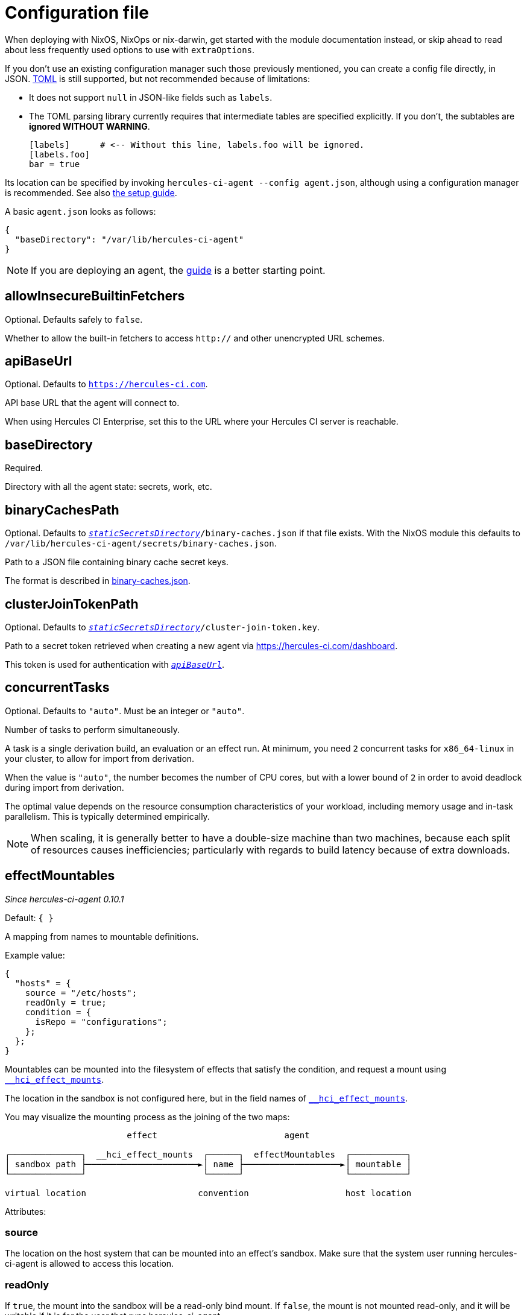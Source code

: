 = Configuration file

When deploying with NixOS, NixOps or nix-darwin, get started with the module
documentation instead, or skip ahead to read about less frequently used options
to use with `extraOptions`.

If you don't use an existing configuration manager such those previously mentioned,
you can create a config file directly, in JSON. https://github.com/toml-lang/toml#toml[TOML] is still supported, but not
recommended because of limitations:

* It does not support `null` in JSON-like fields such as `labels`.
* The TOML parsing library currently requires that intermediate tables are specified explicitly. If you don't, the subtables are **ignored WITHOUT WARNING**.

+
[source,toml]
----
[labels]      # <-- Without this line, labels.foo will be ignored.
[labels.foo]
bar = true
----

Its location can be specified by invoking `hercules-ci-agent --config agent.json`, although using a configuration manager is recommended. See also xref:hercules-ci:ROOT:getting-started/index.adoc#deploy-agent[the setup guide].

A basic `agent.json` looks as follows:

[source,json]
----
{
  "baseDirectory": "/var/lib/hercules-ci-agent"
}
----

NOTE: If you are deploying an agent, the xref:hercules-ci:ROOT:getting-started/index.adoc[guide] is a better starting point.

[[allowInsecureBuiltinFetchers]]
== allowInsecureBuiltinFetchers

Optional. Defaults safely to `false`.

Whether to allow the built-in fetchers to access `http://` and other unencrypted URL schemes.

[[apiBaseUrl]]
== apiBaseUrl

Optional. Defaults to `https://hercules-ci.com[https://hercules-ci.com]`.

API base URL that the agent will connect to.

When using Hercules CI Enterprise, set this to the URL where your Hercules CI
server is reachable.

[[baseDirectory]]
== baseDirectory

Required.

Directory with all the agent state: secrets, work, etc.

[[binaryCachesPath]]
== binaryCachesPath

Optional. Defaults to `<<staticSecretsDirectory,_staticSecretsDirectory_>>/binary-caches.json` if that file exists. With the NixOS module this defaults to `/var/lib/hercules-ci-agent/secrets/binary-caches.json`.

Path to a JSON file containing binary cache secret keys.

The format is described in xref:binary-caches-json.adoc[binary-caches.json].

[[clusterJoinTokenPath]]
== clusterJoinTokenPath

Optional. Defaults to `<<staticSecretsDirectory,_staticSecretsDirectory_>>/cluster-join-token.key`.

Path to a secret token retrieved when creating a new agent via
https://hercules-ci.com/dashboard.

This token is used for authentication with `<<apiBaseUrl,_apiBaseUrl_>>`.

[[concurrentTasks]]
== concurrentTasks

Optional. Defaults to `"auto"`. Must be an integer or `"auto"`.

Number of tasks to perform simultaneously.

A task is a single derivation build, an evaluation or an effect run.
At minimum, you need `2` concurrent tasks for `x86_64-linux`
in your cluster, to allow for import from derivation.

When the value is `"auto"`, the number becomes the number of CPU cores, but with
a lower bound of `2` in order to avoid deadlock during import from derivation.

The optimal value depends on the resource consumption characteristics of your workload,
including memory usage and in-task parallelism. This is typically determined empirically.

NOTE: When scaling, it is generally better to have a double-size machine than two machines,
because each split of resources causes inefficiencies; particularly with regards
to build latency because of extra downloads.

[[effectMountables]]
== effectMountables

_Since hercules-ci-agent 0.10.1_

Default: `{ }`

A mapping from names to mountable definitions.

Example value:
```nix
{
  "hosts" = {
    source = "/etc/hosts";
    readOnly = true;
    condition = {
      isRepo = "configurations";
    };
  };
}
```

Mountables can be mounted into the filesystem of effects that satisfy the condition, and request a mount using xref:effects/declaration.adoc#\__hci_effect_mounts[`__hci_effect_mounts`].

The location in the sandbox is not configured here, but in the field names of xref:effects/declaration.adoc#\__hci_effect_mounts[`__hci_effect_mounts`].

You may visualize the mounting process as the joining of the two maps:

----
                        effect                         agent

┌──────────────┐  __hci_effect_mounts  ┌──────┐  effectMountables  ┌───────────┐
│ sandbox path ├──────────────────────►│ name ├───────────────────►│ mountable │
└──────────────┘                       └──────┘                    └───────────┘

virtual location                      convention                   host location
----

Attributes:

[[effectMountables-source]]
=== source

The location on the host system that can be mounted into an effect's sandbox.
Make sure that the system user running hercules-ci-agent is allowed to access this location.

[[effectMountables-readOnly]]
=== readOnly

If `true`, the mount into the sandbox will be a read-only bind mount.
If `false`, the mount is not mounted read-only, and it will be writable if it is for the user that runs hercules-ci-agent.

[[effectMountables-condition]]
=== condition

A xref:secrets-json.adoc#condition[condition expression] that controls under what circumstances an effect is allowed to mount this mountable.

[[remotePlatformsWithSameFeatures]]
== remotePlatformsWithSameFeatures

Default: empty

Example: `remotePlatformsWithSameFeatures = ["aarch64-linux"]`

A list of extra platforms to advertize to the scheduler. This is like configuring `extra-platforms` in Nix, except builds may be dispatched to a remote builder.

The recommended method for running a cluster is to install `hercules-ci-agent` on each machine, instead of using this option.

Although the more efficient and recommended method for configuring builders is by installing `hercules-ci-agent` on each, this option can be used to make the agent accept builds for other platforms.

Note that this is a stop gap solution as it does not provide a mechanism to configure `systemFeatures` for these extra platforms; they match the Nix configuration.

[[labels]]
== labels

Optional. A key-value map of user data.

This data is made available to organization members in the dashboard and API.

When using the TOML format, the values can be of any TOML type that corresponds to a JSON type, but nested structures (tables, lists) may be problematic due to limitations of the TOML library.
Values involving arrays of non-primitive types may not be representable currently. The JSON configuration format is recommended, and allows all JSON types.

[[logLevel]]
== logLevel

Optional. Control the importance threshold for messages are logged to the system log.

Defaults to `"InfoS"`. More verbose: `"DebugS"`, less verbose: `"WarningS"`, `"ErrorS"`.

[[nixVerbosity]]
== nixVerbosity

Optional. Defaults to `"Talkative"`. More verbose: `"Debug"`, `"Vomit"`, less verbose: `"Info"`, `"Warn"`, `"Error"`.

[[secretsJsonPath]]
== secretsJsonPath

Optional. Defaults to `<<staticSecretsDirectory,_staticSecretsDirectory_>>/secrets.json`.

Contents in xref:secrets-json.adoc[`secrets.json` format] for use in xref:hercules-ci:ROOT:effects/index.adoc[Effects].

[[staticSecretsDirectory]]
== staticSecretsDirectory

Optional. Defaults to `<<baseDirectory,_baseDirectory_>>/secrets`.

This is the default directory to look for statically configured secrets like
<<clusterJoinTokenPath>>, <<binaryCachesPath>>, <<secretsJsonPath>>.

[[workDirectory]]
== workDirectory

Optional. Defaults to `<<baseDirectory,_baseDirectory_>>/work`.

The directory in which temporary subdirectories are created for task state.
This includes sources for Nix evaluation.

== See Also

- xref:hercules-ci:ROOT:getting-started/index.adoc#deploy-agent[Agent setup guide]
- xref:nixos-module.adoc[NixOS Module]
